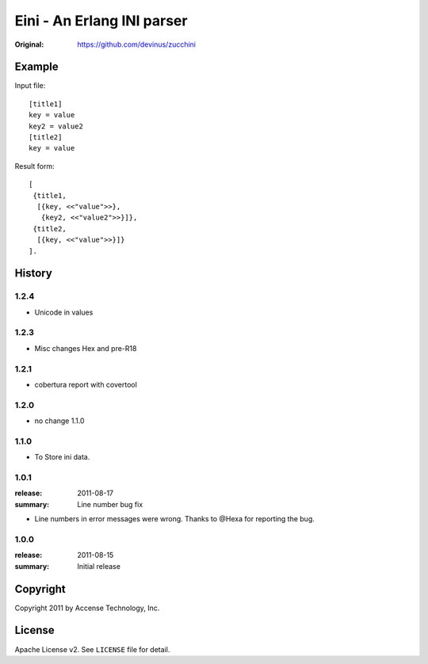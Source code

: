 ###########################
Eini - An Erlang INI parser
###########################

:Original: https://github.com/devinus/zucchini

.. image:: https://secure.travis-ci.org/erlcloud/eini.png?branch=master
    :target: https://travis-ci.org/erlcloud/eini
    :alt: Build Status

Example
=======

Input file::

  [title1]
  key = value
  key2 = value2
  [title2]
  key = value

Result form::

  [
   {title1,
    [{key, <<"value">>},
     {key2, <<"value2">>}]},
   {title2,
    [{key, <<"value">>}]}
  ].

History
=======

1.2.4
-------
- Unicode in values

1.2.3
-------
- Misc changes Hex and pre-R18

1.2.1
-----
- cobertura report with covertool

1.2.0
-----
- no change 1.1.0

1.1.0
-----

- To Store ini data.

1.0.1
-----

:release: 2011-08-17
:summary: Line number bug fix

- Line numbers in error messages were wrong.
  Thanks to @Hexa for reporting the bug.

1.0.0
-----

:release: 2011-08-15
:summary: Initial release

Copyright
=========

Copyright 2011 by Accense Technology, Inc.

License
=======

Apache License v2.
See ``LICENSE`` file for detail.

